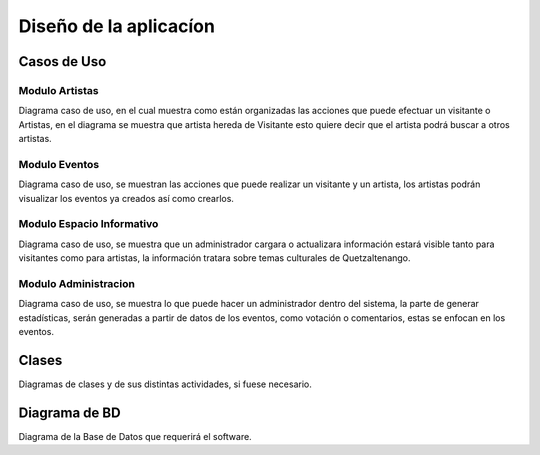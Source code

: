 Diseño de la aplicacíon
=======================

Casos de Uso
------------

.. _referencia-a:

Modulo Artistas
^^^^^^^^^^^^^^^
Diagrama caso de uso, en el cual muestra como están organizadas las acciones
que puede efectuar un visitante o Artistas, en el diagrama se muestra que artista hereda
de Visitante esto quiere decir que el artista podrá buscar a otros artistas.

.. image:: diagramas/DiagramaArtista.png
 :height: 15cm
 :width: 15cm
 :scale: 100%
 :align:  center



.. _referencia-e:

Modulo Eventos
^^^^^^^^^^^^^^^
Diagrama caso de uso, se muestran las acciones que puede realizar un visitante
y un artista, los artistas podrán visualizar los eventos ya creados así como crearlos.


.. image:: diagramas/DiagramaEvento.png
 :height: 15cm
 :width: 15cm
 :scale: 100%
 :align:  center



.. _referencia-i:

Modulo Espacio Informativo
^^^^^^^^^^^^^^^^^^^^^^^^^^
Diagrama caso de uso, se muestra que un administrador cargara o actualizara información
estará visible tanto para visitantes como para artistas, la información tratara sobre
temas culturales de Quetzaltenango.


.. image:: diagramas/DiagramaEspacio.png
 :height: 15cm
 :width: 15cm
 :scale: 100%
 :align:  center




.. _referencia-ad:

Modulo Administracion
^^^^^^^^^^^^^^^^^^^^^
Diagrama caso de uso, se muestra lo que puede hacer un administrador dentro del sistema,
la parte de generar estadísticas, serán generadas a partir de datos de los eventos, como
votación o comentarios, estas se enfocan en los eventos.

.. image:: diagramas/DiagramaAdministracion.png
 :height: 15cm
 :width: 15cm
 :scale: 100%
 :align:  center

Clases
------

Diagramas de clases y de sus distintas actividades, si fuese necesario.

Diagrama de BD
--------------

Diagrama de la Base de Datos que requerirá el software.
